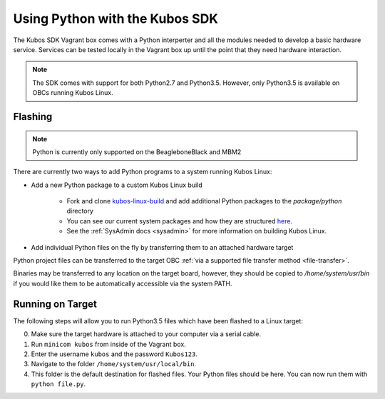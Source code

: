 Using Python with the Kubos SDK
===============================

The Kubos SDK Vagrant box comes with a Python interperter and all the modules
needed to develop a basic hardware service. Services can be tested locally
in the Vagrant box up until the point that they need hardware interaction.

.. note::

    The SDK comes with support for both Python2.7 and Python3.5.
    However, only Python3.5 is available on OBCs running Kubos Linux.

Flashing
--------

.. note::

   Python is currently only supported on the BeagleboneBlack and MBM2

There are currently two ways to add Python programs to a system running Kubos Linux:

- Add a new Python package to a custom Kubos Linux build

    - Fork and clone `kubos-linux-build <https://github.com/kubos/kubos-linux-build>`__
      and add additional Python packages to the `package/python` directory
    - You can see our current system packages and how they are structured
      `here <https://github.com/kubos/kubos-linux-build/tree/master/package/python>`__.
    - See the :ref:`SysAdmin docs <sysadmin>` for more information on
      building Kubos Linux.

- Add individual Python files on the fly by transferring them to an attached hardware target

Python project files can be transferred to the target OBC :ref:`via a supported file transfer
method <file-transfer>`.

Binaries may be transferred to any location on the target board, however, they should be copied
to `/home/system/usr/bin` if you would like them to be automatically accessible via the system PATH.

Running on Target
-----------------

The following steps will allow you to run Python3.5 files which have been flashed
to a Linux target:

0. Make sure the target hardware is attached to your computer via a serial cable.
1. Run ``minicom kubos`` from inside of the Vagrant box.
2. Enter the username ``kubos`` and the password ``Kubos123``.
3. Navigate to the folder ``/home/system/usr/local/bin``.
4. This folder is the default destination for flashed files. Your
   Python files should be here. You can now run them with ``python file.py``.
